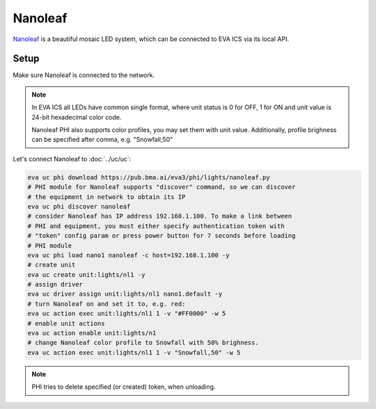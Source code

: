 Nanoleaf
********

`Nanoleaf <https://nanoleaf.me/>`_  is a beautiful mosaic LED system, which can
be connected to EVA ICS via its local API.

Setup
=====

Make sure Nanoleaf is connected to the network.

.. note::

   In EVA ICS all LEDs have common single format, where unit status is 0 for
   OFF, 1 for ON and unit value is 24-bit hexadecimal color code.

   Nanoleaf PHI also supports color profiles, you may set them with unit value.
   Additionally, profile brighness can be specified after comma, e.g.
   "Snowfall,50"

Let's connect Nanoleaf to :doc:`../uc/uc`:

.. code:: shell

   eva uc phi download https://pub.bma.ai/eva3/phi/lights/nanoleaf.py
   # PHI module for Nanoleaf supports "discover" command, so we can discover
   # the equipment in network to obtain its IP
   eva uc phi discover nanoleaf
   # consider Nanoleaf has IP address 192.168.1.100. To make a link between
   # PHI and equipment, you must either specify authentication token with
   # "token" config param or press power button for 7 seconds before loading
   # PHI module
   eva uc phi load nano1 nanoleaf -c host=192.168.1.100 -y
   # create unit
   eva uc create unit:lights/nl1 -y
   # assign driver
   eva uc driver assign unit:lights/nl1 nano1.default -y
   # turn Nanoleaf on and set it to, e.g. red:
   eva uc action exec unit:lights/nl1 1 -v "#FF0000" -w 5
   # enable unit actions
   eva uc action enable unit:lights/n1
   # change Nanoleaf color profile to Snowfall with 50% brighness.
   eva uc action exec unit:lights/nl1 1 -v "Snowfall,50" -w 5

.. note::

   PHI tries to delete specified (or created) token, when unloading.

